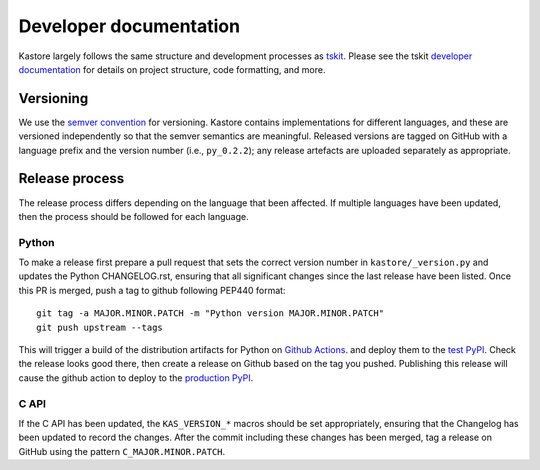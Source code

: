 .. _sec_development:

=======================
Developer documentation
=======================

Kastore largely follows the same structure and development processes
as `tskit <https://tskit.readthedocs.io/>`__. Please see the
tskit `developer documentation <https://tskit.readthedocs.io/en/stable/development.html>`__
for details on project structure, code formatting, and more.

**********
Versioning
**********

We use the `semver convention <https://semver.org/>`_ for versioning.
Kastore contains implementations for different languages, and these are versioned
independently so that the semver semantics are meaningful. Released versions are
tagged on GitHub with a language prefix and the version number (i.e., ``py_0.2.2``);
any release artefacts are uploaded separately as appropriate.

***************
Release process
***************

The release process differs depending on the language that been affected. If multiple
languages have been updated, then the process should be followed for each language.

------
Python
------

To make a release first prepare a pull request that sets the correct version
number in ``kastore/_version.py`` and updates the Python CHANGELOG.rst,
ensuring that all significant changes since the last release have been listed.
Once this PR is merged, push a tag to github following PEP440 format::

    git tag -a MAJOR.MINOR.PATCH -m "Python version MAJOR.MINOR.PATCH"
    git push upstream --tags

This will trigger a build of the distribution artifacts for Python
on `Github Actions <https://github.com/tskit-dev/kastore/actions>`_. and deploy
them to the `test PyPI <https://test.pypi.org/project/kastore/>`_. Check
the release looks good there, then create a release on Github based on the tag you
pushed. Publishing this release will cause the github action to deploy to the
`production PyPI <https://pypi.org/project/kastore/>`_.

-----
C API
-----

If the C API has been updated, the ``KAS_VERSION_*`` macros should be set
appropriately, ensuring that the Changelog has been updated to record the
changes. After the commit including these changes has been merged, tag a
release on GitHub using the pattern ``C_MAJOR.MINOR.PATCH``.


